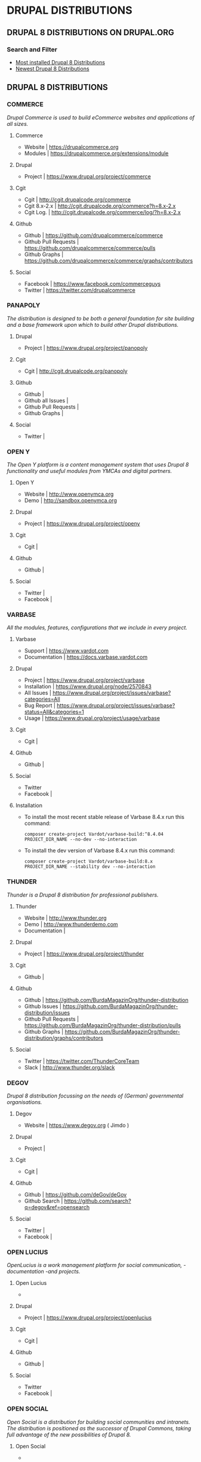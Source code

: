 * DRUPAL DISTRIBUTIONS

** DRUPAL 8 DISTRIBUTIONS ON DRUPAL.ORG
*** Search and Filter
- [[https://www.drupal.org/project/project_distribution/?f%255B0%255D=&f%255B1%255D=&f%255B2%255D=drupal_core%253A7234&f%255B3%255D=sm_field_project_type%253Afull&f%255B4%255D=&text=&solrsort=iss_project_release_usage+desc&op=Search][Most installed Drupal 8 Distributions]]
- [[https://www.drupal.org/project/project_distribution/?f%25255B0%25255D=&f%25255B1%25255D=&f%25255B2%25255D=drupal_core%25253A7234&f%25255B3%25255D=sm_field_project_type%25253Afull&f%25256B4%25255D=&text=&solrsort=ds_created+desc&op=Search%255D%2520%255BDrupal%2520Core%25208%2520-%2520More%2520newest%2520Distribution%255D%255D%250A][Newest Drupal 8 Distributions]]

** DRUPAL 8 DISTRIBUTIONS
*** COMMERCE
/Drupal Commerce is used to build eCommerce websites and applications of all sizes./
**** Commerce
- Website		| https://drupalcommerce.org
- Modules		| https://drupalcommerce.org/extensions/module
**** Drupal
- Project		| https://www.drupal.org/project/commerce
**** Cgit
- Cgit			| http://cgit.drupalcode.org/commerce
- Cgit 8.x-2.x		| http://cgit.drupalcode.org/commerce?h=8.x-2.x
- Cgit Log.		| http://cgit.drupalcode.org/commerce/log/?h=8.x-2.x
**** Github
- Github		| https://github.com/drupalcommerce/commerce
- Github Pull Requests	| https://github.com/drupalcommerce/commerce/pulls
- Github Graphs		| https://github.com/drupalcommerce/commerce/graphs/contributors
**** Social
- Facebook		| https://www.facebook.com/commerceguys
- Twitter		| https://twitter.com/drupalcommerce
*** PANAPOLY
/The distribution is designed to be both a general foundation for site building and a base framework upon which to build other Drupal distributions./
**** Drupal
- Project               | https://www.drupal.org/project/panopoly
**** Cgit
- Cgit                  | http://cgit.drupalcode.org/panopoly
**** Github
- Github                |
- Github all Issues     |
- Github Pull Requests  |
- Github Graphs         |
**** Social
- Twitter               |
***  OPEN Y
/The Open Y platform is a content management system that uses Drupal 8 functionality and useful modules from YMCAs and digital partners./
**** Open Y
- Website               | http://www.openymca.org
- Demo                  | http://sandbox.openymca.org
**** Drupal
- Project               | https://www.drupal.org/project/openy
**** Cgit
- Cgit			|
**** Github
- Github		|
**** Social
- Twitter		|
- Facebook		|
*** VARBASE
/All the modules, features, configurations that we include in every project./
**** Varbase
- Support     | https://www.vardot.com
- Documentation | https://docs.varbase.vardot.com
**** Drupal
- Project               | https://www.drupal.org/project/varbase
- Installation          | https://www.drupal.org/node/2570843
- All Issues            | https://www.drupal.org/project/issues/varbase?categories=All
- Bug Report            | https://www.drupal.org/project/issues/varbase?status=All&categories=1
- Usage                 | https://www.drupal.org/project/usage/varbase
**** Cgit
- Cgit			|
**** Github
- Github		|
**** Social
- Twitter
- Facebook		|
**** Installation
- To install the most recent stable release of Varbase 8.4.x run this command:
 #+NAME: <name>
     #+BEGIN_SRC <language> <switches> <header arguments>
composer create-project Vardot/varbase-build:^8.4.04 PROJECT_DIR_NAME --no-dev --no-interaction
     #+END_SRC

- To install the dev version of Varbase 8.4.x run this command:

 #+NAME: <name>
     #+BEGIN_SRC <language> <switches> <header arguments>
composer create-project Vardot/varbase-build:8.x PROJECT_DIR_NAME --stability dev --no-interaction
     #+END_SRC

*** THUNDER
/Thunder is a Drupal 8 distribution for professional publishers./
**** Thunder
- Website               | http://www.thunder.org
- Demo                  | http://www.thunderdemo.com
- Documentation         |
**** Drupal
- Project               | https://www.drupal.org/project/thunder
**** Cgit
- Github		|
**** Github
- Github                | https://github.com/BurdaMagazinOrg/thunder-distribution
- Github Issues         | https://github.com/BurdaMagazinOrg/thunder-distribution/issues
- Github Pull Requests  | https://github.com/BurdaMagazinOrg/thunder-distribution/pulls
- Github Graphs         | https://github.com/BurdaMagazinOrg/thunder-distribution/graphs/contributors
**** Social
- Twitter               | https://twitter.com/ThunderCoreTeam
- Slack                 | http://www.thunder.org/slack
*** DEGOV
/Drupal 8 distribution focussing on the needs of (German) governmental organisations./
**** Degov
- Website               | https://www.degov.org ( Jimdo )
**** Drupal
- Project		| 
**** Cgit
- Cgit			| 
**** Github
- Github                | https://github.com/deGov/deGov
- Github Search         | https://github.com/search?q=degov&ref=opensearch
**** Social
- Twitter               |
- Facebook		|
*** OPEN LUCIUS
/OpenLucius is a work management platform for social communication, -documentation -and projects./
**** Open Lucius
- 
**** Drupal
- Project               | https://www.drupal.org/project/openlucius
**** Cgit
- Cgit			| 
**** Github
- Github		| 
**** Social
- Twitter
- Facebook		| 
*** OPEN SOCIAL
/Open Social is a distribution for building social communities and intranets. The distribution is positioned as the successor of Drupal Commons, taking full advantage of the new possibilities of Drupal 8./
**** Open Social
- 
**** Drupal
- Project               | https://www.drupal.org/project/social
**** Cgit
- Cgit			| 
**** Github
- Github		| 
**** Social
- Twitter
- Facebook 
*** ACQUIA LIGHTNING
**** Lightning
- Website               | http://lightning.acquia.com
- Blog                  | http://lightning.acquia.com/blog
**** Drupal
- Project               | https://www.drupal.org/project/lightning
**** Cgit
- Cgit                  | http://cgit.drupalcode.org/lightning
- Cgit Log.             | http://cgit.drupalcode.org/lightning/log/
- Cgit Log. 8.x-2.12    | http://cgit.drupalcode.org/lightning/log/?h=8.x-2.12
**** Github
- Github                | https://github.com/acquia/lightning
- Github Issues         | https://github.com/acquia/lightning/issues
- Github Pull Requests  | https://github.com/acquia/lightning/pulls
- Github Graphs         | https://github.com/acquia/lightning/graphs/contributors
**** Social
- Twitter               | -
- Slack                 | -
*** BOTAFOC
**** Botafoc
- Website               | http://www.botafoc.cat
- Download              | http://www.botafoc.cat/download/download.php
**** Drupal
- Project               | http://cgit.drupalcode.org/sandbox-eloiv-1298982
**** Cgit
- Cgit                  | http://cgit.drupalcode.org/sandbox-eloiv-1298982
**** Github
- Github                | https://github.com/eloiv/botafoc.cat
- Github Issues         |
- Github Pull Requests  |
- Github Graphs         |
**** Social
- Twitter               | https://twitter.com/botafoccat
- Linkedin              | https://www.linkedin.com/in/eloi-vaqu%C3%A9-870b5132n
*** QUADSTAT
**** Quadstat
- Website               | https://quadstat.com
**** Drupal
- Project               | https://www.drupal.org/project/quadstat
- Documentation         | https://www.drupal.org/docs/8/modules/quadstat
**** Cgit
- Cgit                  |
**** Github
- Github                |
- Github Issues         |
- Github Pull Requests  |
- Github Graphs         |
**** Social
- Twitter               |
- Facebook              |
*** OPEN RESTAURANT
/The Open Restaurant distribution has everything you need to build your restaurant website. It comes with a menu management system, support for multiple languages and translation, a customizable blog, events management, locations and a responsive theme./
**** Open Restaurant
- Website               | http://www.open.restaurant
- Demo                  | http://dev-cafe-demo.pantheonsite.io
**** Drupal
- Project               | https://www.drupal.org/project/openrestaurant
**** Cgit
-  Cgit                 |
**** Github
- Github                |
- Github Issues         |
- Github Pull Requests  |
- Github Graphs         |
**** Social
- Twitter		|
- Facebook		|
- Slack			| https://docs.google.com/forms/d/e/1FAIpQLScOZZl1vNrzxjazyLAw84aajsojs-0mQIckdmEukCxtcnv-FA/viewform?c=0&w=1
*** OPINGO LMS
/Opigno is an Open Source e-learning platform based on Drupal that allows  you to manage your online trainings, and efficiently ensure that student, employee and partner skills remain up to date.
Opigno LMS is designed for Companies, Corporations and Universities, looking for an e-learning solution that is flexible and is easily scalable./
**** Opingo
- Website               | https://www.opigno.org/en
- Blog                  | https://www.opigno.org/en/blog
- All Release           | https://www.opigno.org/en/download
- Roadmap               | https://www.opigno.org/en/development-roadmap
- User Doc.             | https://www.opigno.org/170119_Opigno_User-Manual.pdf
- Forum                 | https://www.opigno.org/en/forum
- Features              | https://www.opigno.org/en/features
**** Drupal
- Project               | https://www.drupal.org/project/opigno
- Supporting            | https://www.drupal.org/connect-i
**** Cgit
- Cgit                  | http://cgit.drupalcode.org/opigno
**** Github
- Github                |
- Github Issues         |
- Github Pull Requests  |
- Github Graphs         |
**** Social
- Twitter               | https://twitter.com/opigno
- Facebook		|
- Youtube               | https://www.youtube.com/user/opignolms
*** CIVIHR
/CiviHR is an integrated Human Resource Management application designed to meet the needs of non-profit and third sector organizations./
**** CiviHR
- Website               | https://civihr.org
- Blog                  | https://civihr.org/blog
- Demo                  | https://demo.civihrhosting.co.uk/welcome-page
- Documentation         | https://civihr.atlassian.net/wiki/display/CIV/Welcome
**** Drupal
- Project               |
**** Github
- Github                | https://github.com/civicrm
- Github Code           | https://github.com/civicrm/civihr
- Github Issues         |
- Github Pull requests  | https://github.com/civicrm/civihr/pulls
- Github Graphs         |
**** Social
- Twitter               | https://twitter.com/civi_hr
- Facebook              | https://www.facebook.com/civihr/
- Slack                 |
*** CIVICRM
**** Civicrm
- 
**** Drupal
- Project		| 
**** Cgit
- Github		|
**** Github
- Github		|
**** Social
- Twitter		|
- Facebook		| 
*** OPEN OUTREACH
**** Open Outreach
- Website               | http://openoutreach.org
- Support               | http://chocolatelilyweb.ca
- Blog                  | http://openoutreach.org/blog
- Docs.                 | http://www.openoutreach.org/section/using-open-outreach
- Features              | http://openoutreach.org/features
- Download              | http://www.openoutreach.org/download
**** Drupal
- Project               | https://www.drupal.org/project/openoutreach
**** Cgit
- Cgit			| 
**** Github
- Github                |
**** Social
- Twitter               |
- Facebook              |
*** MARKASPOT
**** Markaspot
- Website               | https://www.markaspot.de/en/
- Blog                  | https://www.markaspot.de/en/blog
- Download              | https://www.markaspot.de/en/download
- Demo                  |
- Documentation         |
**** Drupal
- Project		|
**** Cigit
- Cgit			| 
**** Github
- Github		| 
**** Social
- Facebook              | https://www.facebook.com/markaspot
- Twitter               | https://twitter.com/markaspot
- Linkedin              | https://www.linkedin.com/in/holgerkreis/?ppe=1
*** DRUPAL 7 - COD
**** Cod
- Website               | http://usecod.com
**** Drupal
- Project               | https://www.drupal.org/project/cod
- Documentation         | https://www.drupal.org/node/1837770
- Issues                | https://www.drupal.org/project/issues/cod_support
**** Cgit
- Cgit                  |
**** Github
- Github                |
**** Social
- Twitter               | https://twitter.com/usecod
-Fcebook		|
*** DRUTOPIA
**** Drutopia
- Website               | https://www.drutopia.org
- Withe Paper           | https://www.drutopia.org/drutopia-white-paper
- Team                  | https://www.drutopia.org/node/5
- Announcing            | http://chocolatelilyweb.ca/blog/announcing-drutopia
**** Drupal
- Project		| 
**** Cgit
- Cgit			|
**** Github
- Github		| 
**** Social
- Twitter		|
- Facebook		| 
*** DKAN
**** Dkan
- Website               | http://getdkan.com ( Jeykill )
- Demo                  | http://demo.getdkan.com
- Docs.                 | http://docs.getdkan.com/en/stable
- Features              | http://getdkan.com/features
**** Drupal
- 
- 
**** Cgit
- 
- 
**** Github
- 
**** Social
-
-
*** DRUPPIO
**** Druppio
- Website		| http://smallbusiness.druppiothemes.com/
**** Drupal
- Project		| https://www.drupal.org/project/druppio_small_business_distribution
**** Cigit
- Cgit http://cgit.drupalcode.org/druppio_small_business_distribution
**** Github
- Github		| 
**** Social
- Twitter		|
- Facebook		| 


